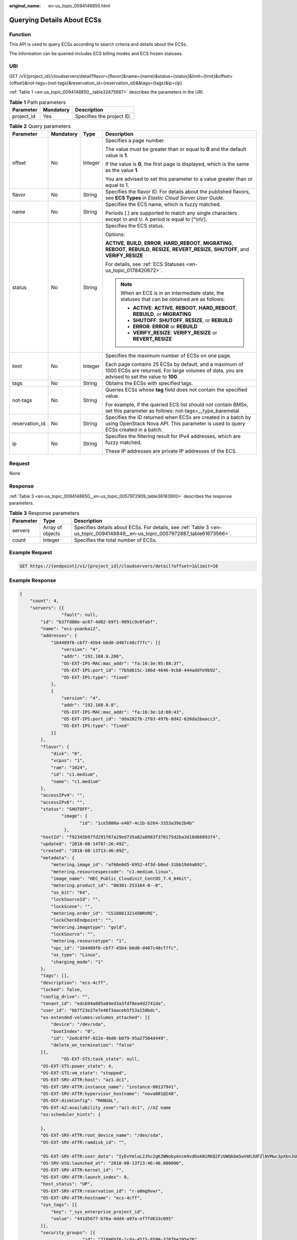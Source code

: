 :original_name: en-us_topic_0094148850.html

.. _en-us_topic_0094148850:

Querying Details About ECSs
===========================

Function
--------

This API is used to query ECSs according to search criteria and details about the ECSs.

The information can be queried includes ECS billing modes and ECS frozen statuses.

URI
---

GET /v1/{project_id}/cloudservers/detail?flavor={flavor}&name={name}&status={status}&limit={limit}&offset={offset}&not-tags={not-tags}&reservation_id={reservation_id}&&tags={tags}&ip={ip}

:ref:`Table 1 <en-us_topic_0094148850__table32475667>` describes the parameters in the URI.

.. _en-us_topic_0094148850__table32475667:

.. table:: **Table 1** Path parameters

   ========== ========= =========================
   Parameter  Mandatory Description
   ========== ========= =========================
   project_id Yes       Specifies the project ID.
   ========== ========= =========================

.. table:: **Table 2** Query parameters

   +-----------------+-----------------+-----------------+--------------------------------------------------------------------------------------------------------------------------------------------------------------+
   | Parameter       | Mandatory       | Type            | Description                                                                                                                                                  |
   +=================+=================+=================+==============================================================================================================================================================+
   | offset          | No              | Integer         | Specifies a page number.                                                                                                                                     |
   |                 |                 |                 |                                                                                                                                                              |
   |                 |                 |                 | The value must be greater than or equal to **0** and the default value is **1**.                                                                             |
   |                 |                 |                 |                                                                                                                                                              |
   |                 |                 |                 | If the value is **0**, the first page is displayed, which is the same as the value **1**.                                                                    |
   |                 |                 |                 |                                                                                                                                                              |
   |                 |                 |                 | You are advised to set this parameter to a value greater than or equal to 1.                                                                                 |
   +-----------------+-----------------+-----------------+--------------------------------------------------------------------------------------------------------------------------------------------------------------+
   | flavor          | No              | String          | Specifies the flavor ID. For details about the published flavors, see **ECS Types** in *Elastic Cloud Server User Guide*.                                    |
   +-----------------+-----------------+-----------------+--------------------------------------------------------------------------------------------------------------------------------------------------------------+
   | name            | No              | String          | Specifies the ECS name, which is fuzzy matched.                                                                                                              |
   |                 |                 |                 |                                                                                                                                                              |
   |                 |                 |                 | Periods (.) are supported to match any single characters except \\n and \\r. A period is equal to [^\\n\\r].                                                 |
   +-----------------+-----------------+-----------------+--------------------------------------------------------------------------------------------------------------------------------------------------------------+
   | status          | No              | String          | Specifies the ECS status.                                                                                                                                    |
   |                 |                 |                 |                                                                                                                                                              |
   |                 |                 |                 | Options:                                                                                                                                                     |
   |                 |                 |                 |                                                                                                                                                              |
   |                 |                 |                 | **ACTIVE**, **BUILD**, **ERROR**, **HARD_REBOOT**, **MIGRATING**, **REBOOT**, **REBUILD**, **RESIZE**, **REVERT_RESIZE**, **SHUTOFF**, and **VERIFY_RESIZE** |
   |                 |                 |                 |                                                                                                                                                              |
   |                 |                 |                 | For details, see :ref:`ECS Statuses <en-us_topic_0178420672>`.                                                                                               |
   |                 |                 |                 |                                                                                                                                                              |
   |                 |                 |                 | .. note::                                                                                                                                                    |
   |                 |                 |                 |                                                                                                                                                              |
   |                 |                 |                 |    When an ECS is in an intermediate state, the statuses that can be obtained are as follows:                                                                |
   |                 |                 |                 |                                                                                                                                                              |
   |                 |                 |                 |    -  **ACTIVE**: **ACTIVE**, **REBOOT**, **HARD_REBOOT**, **REBUILD**, or **MIGRATING**                                                                     |
   |                 |                 |                 |    -  **SHUTOFF**: **SHUTOFF**, **RESIZE**, or **REBUILD**                                                                                                   |
   |                 |                 |                 |    -  **ERROR**: **ERROR** or **REBUILD**                                                                                                                    |
   |                 |                 |                 |    -  **VERIFY_RESIZE**: **VERIFY_RESIZE** or **REVERT_RESIZE**                                                                                              |
   +-----------------+-----------------+-----------------+--------------------------------------------------------------------------------------------------------------------------------------------------------------+
   | limit           | No              | Integer         | Specifies the maximum number of ECSs on one page.                                                                                                            |
   |                 |                 |                 |                                                                                                                                                              |
   |                 |                 |                 | Each page contains 25 ECSs by default, and a maximum of 1000 ECSs are returned. For large volumes of data, you are advised to set the value to **100**.      |
   +-----------------+-----------------+-----------------+--------------------------------------------------------------------------------------------------------------------------------------------------------------+
   | tags            | No              | String          | Obtains the ECSs with specified tags.                                                                                                                        |
   +-----------------+-----------------+-----------------+--------------------------------------------------------------------------------------------------------------------------------------------------------------+
   | not-tags        | No              | String          | Queries ECSs whose **tag** field does not contain the specified value.                                                                                       |
   |                 |                 |                 |                                                                                                                                                              |
   |                 |                 |                 | For example, if the queried ECS list should not contain BMSs, set this parameter as follows: not-tags=__type_baremetal                                       |
   +-----------------+-----------------+-----------------+--------------------------------------------------------------------------------------------------------------------------------------------------------------+
   | reservation_id  | No              | String          | Specifies the ID returned when ECSs are created in a batch by using OpenStack Nova API. This parameter is used to query ECSs created in a batch.             |
   +-----------------+-----------------+-----------------+--------------------------------------------------------------------------------------------------------------------------------------------------------------+
   | ip              | No              | String          | Specifies the filtering result for IPv4 addresses, which are fuzzy matched.                                                                                  |
   |                 |                 |                 |                                                                                                                                                              |
   |                 |                 |                 | These IP addresses are private IP addresses of the ECS.                                                                                                      |
   +-----------------+-----------------+-----------------+--------------------------------------------------------------------------------------------------------------------------------------------------------------+

Request
-------

None

Response
--------

:ref:`Table 3 <en-us_topic_0094148850__en-us_topic_0057972909_table36183900>` describes the response parameters.

.. _en-us_topic_0094148850__en-us_topic_0057972909_table36183900:

.. table:: **Table 3** Response parameters

   +-----------+------------------+-------------------------------------------------------------------------------------------------------------------------------+
   | Parameter | Type             | Description                                                                                                                   |
   +===========+==================+===============================================================================================================================+
   | servers   | Array of objects | Specifies details about ECSs. For details, see :ref:`Table 3 <en-us_topic_0094148849__en-us_topic_0057972887_table61673566>`. |
   +-----------+------------------+-------------------------------------------------------------------------------------------------------------------------------+
   | count     | Integer          | Specifies the total number of ECSs.                                                                                           |
   +-----------+------------------+-------------------------------------------------------------------------------------------------------------------------------+

Example Request
---------------

.. code-block:: text

   GET https://{endpoint}/v1/{project_id}/cloudservers/detail?offset=1&limit=10

Example Response
----------------

.. code-block::

   {
       "count": 4,
       "servers": [{
                   "fault": null,
           "id": "b37fd80e-ac67-4d02-b9f1-9891c9c0fabf",
           "name": "ecs-yuankai2",
           "addresses": {
               "164489f6-cbf7-45b4-b6d0-d407c48cf7fc": [{
                   "version": "4",
                   "addr": "192.168.0.206",
                   "OS-EXT-IPS-MAC:mac_addr": "fa:16:3e:95:88:3f",
                   "OS-EXT-IPS:port_id": "7b5d615c-186d-4646-9cb8-444addfe9b92",
                   "OS-EXT-IPS:type": "fixed"
               },
               {
                   "version": "4",
                   "addr": "192.168.0.8",
                   "OS-EXT-IPS-MAC:mac_addr": "fa:16:3e:1d:88:43",
                   "OS-EXT-IPS:port_id": "dda2027b-2f03-497b-8d42-620da2baacc3",
                   "OS-EXT-IPS:type": "fixed"
               }]
           },
           "flavor": {
               "disk": "0",
               "vcpus": "1",
               "ram": "1024",
               "id": "c1.medium",
               "name": "c1.medium"
           },
           "accessIPv4": "",
           "accessIPv6": "",
           "status": "SHUTOFF",
                   "image": {
                          "id": "1ce5800a-e487-4c1b-b264-3353a39e2b4b"
                    },
           "hostId": "f92345b97fd291f67a29ed735a82a8983f370175d2ba3d18d66893f4",
           "updated": "2018-08-14T07:26:49Z",
           "created": "2018-08-13T13:46:09Z",
           "metadata": {
               "metering.image_id": "af60e0d5-6952-4f3d-b0ed-31bb19d4a692",
               "metering.resourcespeccode": "c1.medium.linux",
               "image_name": "HEC_Public_Cloudinit_CentOS_7.4_64bit",
               "metering.product_id": "00301-253164-0--0",
               "os_bit": "64",
               "lockSourceId": "",
               "lockScene": "",
               "metering.order_id": "CS1808132145NRVRE",
               "lockCheckEndpoint": "",
               "metering.imagetype": "gold",
               "lockSource": "",
               "metering.resourcetype": "1",
               "vpc_id": "164489f6-cbf7-45b4-b6d0-d407c48cf7fc",
               "os_type": "Linux",
               "charging_mode": "1"
           },
           "tags": [],
           "description": "ecs-4cff",
           "locked": false,
           "config_drive": "",
           "tenant_id": "edcb94a885a84ed3a3fdf8ea4d2741da",
           "user_id": "bb7f23e27e7e46f3aaceb5f53a158bdc",
           "os-extended-volumes:volumes_attached": [{
               "device": "/dev/sda",
               "bootIndex": "0",
               "id": "2edc879f-022e-4bd6-b079-95a27564d449",
               "delete_on_termination": "false"
           }],
                   "OS-EXT-STS:task_state": null,
           "OS-EXT-STS:power_state": 4,
           "OS-EXT-STS:vm_state": "stopped",
           "OS-EXT-SRV-ATTR:host": "az1.dc1",
           "OS-EXT-SRV-ATTR:instance_name": "instance-00137941",
           "OS-EXT-SRV-ATTR:hypervisor_hostname": "nova001@248",
           "OS-DCF:diskConfig": "MANUAL",
           "OS-EXT-AZ:availability_zone":"az1-dc1", //AZ name
           "os:scheduler_hints": {

           },
           "OS-EXT-SRV-ATTR:root_device_name": "/dev/sda",
           "OS-EXT-SRV-ATTR:ramdisk_id": "",

           "OS-EXT-SRV-ATTR:user_data": "IyEvYmluL2Jhc2gKZWNobyAncm9vdDokNiRKQ2FzUWQkbm5wVmhJUFZlNVMwc3pXbnJGLnZVZ1FCWk4xTEo5Vy8wd09WTmFZaWpBRXdtRnhuQmZaTllVZXhBWktVWFVTeVhEeERuSUMzV2JjZEJyQUVBZkZvLy8nIHwgY2hwYXNzd2QgLWU7",
           "OS-SRV-USG:launched_at": "2018-08-13T13:46:46.000000",
           "OS-EXT-SRV-ATTR:kernel_id": "",
           "OS-EXT-SRV-ATTR:launch_index": 0,
           "host_status": "UP",
           "OS-EXT-SRV-ATTR:reservation_id": "r-a8mg9vwr",
           "OS-EXT-SRV-ATTR:hostname": "ecs-4cff",
           "sys_tags": [{
               "key": "_sys_enterprise_project_id",
               "value": "441d5677-b76a-4dd4-a97a-ef7fd633c095"
           }],
           "security_groups": [{
                           "id": "71846bf6-1cda-4515-8590-3707be295e76",
               "name": "Sys-FullAccess"
           },
           {
                           "id": "b1786350-da65-11e7-b312-0255ac101b03",
               "name": "default"
           }]
       },
       {
                   "fault": null,
           "id": "8380dcc9-0eac-4407-9f9e-df8c9eddeacd",
           "name": "ecs-f680",
           "addresses": {
               "164489f6-cbf7-45b4-b6d0-d407c48cf7fc": [{
                   "version": "4",
                   "addr": "192.168.0.218",
                   "OS-EXT-IPS-MAC:mac_addr": "fa:16:3e:bb:b3:fe",
                   "OS-EXT-IPS:port_id": "240c696f-68d8-4f3f-941d-fecf2b375132",
                   "OS-EXT-IPS:type": "fixed"
               }]
           },
           "flavor": {
               "disk": "0",
               "vcpus": "1",
               "ram": "1024",
               "id": "c1.medium",
               "name": "c1.medium"
           },
           "accessIPv4": "",
           "accessIPv6": "",
           "status": "SHUTOFF",
                   "image": {
                          "id": "1ce5800a-e487-4c1b-b264-3353a39e2b4b"
                    },
           "hostId": "f92345b97fd291f67a29ed735a82a8983f370175d2ba3d18d66893f4",
           "updated": "2018-08-14T03:01:00Z",
           "created": "2018-08-13T13:38:29Z",
           "metadata": {
               "metering.image_id": "af60e0d5-6952-4f3d-b0ed-31bb19d4a692",
               "metering.imagetype": "gold",
               "metering.resourcespeccode": "c1.medium.linux",
               "image_name": "HEC_Public_Cloudinit_CentOS_7.4_64bit",
               "metering.resourcetype": "1",
               "os_bit": "64",
               "vpc_id": "164489f6-cbf7-45b4-b6d0-d407c48cf7fc",
               "os_type": "Linux",
               "charging_mode": "0"
           },
           "tags": [],
           "description": "ecs-f680",
           "locked": false,
           "config_drive": "",
           "tenant_id": "edcb94a885a84ed3a3fdf8ea4d2741da",
           "user_id": "61ee747d36bf421fa25c51a3b9565046",
           "os-extended-volumes:volumes_attached": [{
               "device": "/dev/sda",
               "bootIndex": "0",
               "id": "3721b948-9c2f-4980-90ad-b2a16811f58c",
               "delete_on_termination": "false"
           }],
                   "OS-EXT-STS:task_state": null,
           "OS-EXT-STS:power_state": 4,
           "OS-EXT-STS:vm_state": "stopped",
           "OS-EXT-SRV-ATTR:host": "az1.dc1",
           "OS-EXT-SRV-ATTR:instance_name": "instance-00137937",
           "OS-EXT-SRV-ATTR:hypervisor_hostname": "nova001@248",
           "OS-DCF:diskConfig": "MANUAL",
           "OS-EXT-AZ:availability_zone":"az1-dc1", //AZ name
           "os:scheduler_hints": {
           },
           "OS-EXT-SRV-ATTR:root_device_name": "/dev/sda",
           "OS-EXT-SRV-ATTR:ramdisk_id": "",

           "OS-EXT-SRV-ATTR:user_data": "IyEvYmluL2Jhc2gKZWNobyAncm9vdDokNiR5aG9aeFIkVE00OWlwSGQ2OEFWcjlTMTFXNEZrZmFYTENVbEkvd0xVTmdSVjhOb0dCem5WOWFsU1lEN0ZNSHc0VmtwdU9GOERyLncudGUzVmRHLnVmY005elVZSDEnIHwgY2hwYXNzd2QgLWU7",
           "OS-SRV-USG:launched_at": "2018-08-13T13:38:53.000000",
           "OS-EXT-SRV-ATTR:kernel_id": "",
           "OS-EXT-SRV-ATTR:launch_index": 0,
           "host_status": "UP",
           "OS-EXT-SRV-ATTR:reservation_id": "r-7e2g78rq",
           "OS-EXT-SRV-ATTR:hostname": "ecs-f680",
           "sys_tags": [{
               "key": "_sys_enterprise_project_id",
               "value": "441d5677-b76a-4dd4-a97a-ef7fd633c095"
           }],
           "security_groups": [{
               "name": "test"
           }]
       },
       {
                   "fault": null,
           "id": "fb70fed9-5774-44a7-ad4a-af3ea2c2da61",
           "name": "ecs-3993",
           "addresses": {
               "00159d7d-b3c3-4108-8bc4-6658814e6422": [{
                   "version": "4",
                   "addr": "192.168.20.83",
                   "OS-EXT-IPS-MAC:mac_addr": "fa:16:3e:a9:8d:88",
                   "OS-EXT-IPS:port_id": "579ab762-bf89-435e-80ad-a8bdd25119c5",
                   "OS-EXT-IPS:type": "fixed"
               }]
           },
           "flavor": {
               "disk": "0",
               "vcpus": "1",
               "ram": "1024",
               "id": "c1.medium",
               "name": "c1.medium"
           },
           "accessIPv4": "",
           "accessIPv6": "",
           "status": "SHUTOFF",
                   "image": {
                          "id": "1ce5800a-e487-4c1b-b264-3353a39e2b4b"
                    },
           "hostId": "f92345b97fd291f67a29ed735a82a8983f370175d2ba3d18d66893f4",
           "updated": "2018-08-14T03:01:03Z",
           "created": "2018-08-13T13:38:02Z",
           "metadata": {
               "metering.image_id": "af60e0d5-6952-4f3d-b0ed-31bb19d4a692",
               "metering.imagetype": "gold",
               "metering.resourcespeccode": "c1.medium.linux",
               "image_name": "HEC_Public_Cloudinit_CentOS_7.4_64bit",
               "metering.resourcetype": "1",
               "os_bit": "64",
               "vpc_id": "00159d7d-b3c3-4108-8bc4-6658814e6422",
               "os_type": "Linux",
               "charging_mode": "0"
           },
           "tags": [],
           "description": "ecs-3993",
           "locked": false,
           "config_drive": "",
           "tenant_id": "edcb94a885a84ed3a3fdf8ea4d2741da",
           "user_id": "eb4698fe015848e9a3e86cc9956e54fa",
           "key_name": "KeyPair-3b38",
           "os-extended-volumes:volumes_attached": [{
               "device": "/dev/sda",
               "bootIndex": "0",
               "id": "85bfbc4f-7733-419a-b171-c00585abf926",
               "delete_on_termination": "false"
           }],
                   "OS-EXT-STS:task_state": null,
           "OS-EXT-STS:power_state": 4,
           "OS-EXT-STS:vm_state": "stopped",
           "OS-EXT-SRV-ATTR:host": "az1.dc1",
           "OS-EXT-SRV-ATTR:instance_name": "instance-00137936",
           "OS-EXT-SRV-ATTR:hypervisor_hostname": "nova001@248",
           "OS-DCF:diskConfig": "MANUAL",
           "OS-EXT-AZ:availability_zone":"az1-dc1", //AZ name
           "os:scheduler_hints": {
           },
           "OS-EXT-SRV-ATTR:root_device_name": "/dev/sda",
           "OS-EXT-SRV-ATTR:ramdisk_id": "",

           "OS-SRV-USG:launched_at": "2018-08-13T13:38:24.000000",
           "OS-EXT-SRV-ATTR:kernel_id": "",
           "OS-EXT-SRV-ATTR:launch_index": 0,
           "host_status": "UP",
           "OS-EXT-SRV-ATTR:reservation_id": "r-uzsewxii",
           "OS-EXT-SRV-ATTR:hostname": "ecs-3993",
           "sys_tags": [{
               "key": "_sys_enterprise_project_id",
               "value": "441d5677-b76a-4dd4-a97a-ef7fd633c095"
           }],
           "security_groups": [{
               "name": "test"
           },
           {
               "name": "default"
           }]
       },
       {
                   "fault": null,
           "id": "e3d3f219-b445-4a7a-8f00-e31412481f8c",
           "name": "ecs-1f30",
           "addresses": {
               "00159d7d-b3c3-4108-8bc4-6658814e6422": [{
                   "version": "4",
                   "addr": "192.168.20.197",
                   "OS-EXT-IPS-MAC:mac_addr": "fa:16:3e:41:5a:32",
                   "OS-EXT-IPS:port_id": "cfa2e055-54fb-427a-bde4-128bda47ae5c",
                   "OS-EXT-IPS:type": "fixed"
               }]
           },
           "flavor": {
               "disk": "0",
               "vcpus": "1",
               "ram": "1024",
               "id": "c1.medium",
               "name": "c1.medium"
           },
           "accessIPv4": "",
           "accessIPv6": "",
           "status": "ACTIVE",
                   "image": {
                          "id": "1ce5800a-e487-4c1b-b264-3353a39e2b4b"
                    },
           "progress": 0,
           "hostId": "f92345b97fd291f67a29ed735a82a8983f370175d2ba3d18d66893f4",
           "updated": "2018-08-15T08:16:01Z",
           "created": "2018-08-13T11:57:29Z",
           "metadata": {
               "sadfasfasf": "sdffffd",
               "metering.order_id": "CS180813193577ORO",
               "metering.imagetype": "gold",
               "metering.resourcespeccode": "c1.medium.win",
               "metering.image_id": "65cb40e6-f67e-4bef-a1e7-808166a5999d",
               "image_name": "HEC_Public_Windows2008R2_Ent_64bit40G_English",
               "aaaaaa": "0",
               "metering.resourcetype": "1",
               "aaaa": "0",
               "metering.product_id": "00301-146042-0--0",
               "os_bit": "64",
               "vpc_id": "00159d7d-b3c3-4108-8bc4-6658814e6422",
               "os_type": "Windows",
               "charging_mode": "1"
           },
           "tags": [],
           "description": "ecs-1f30",
           "locked": false,
           "config_drive": "",
           "tenant_id": "edcb94a885a84ed3a3fdf8ea4d2741da",
           "user_id": "bb7f23e27e7e46f3aaceb5f53a158bdc",
           "key_name": "Autotest_Init_TC_OriginalAPI_Create_Keypairs_02_keypair",
           "os-extended-volumes:volumes_attached": [{
               "device": "/dev/sda",
               "bootIndex": "0",
               "id": "5043f66b-a0d8-4eb2-8c48-49976bcdc253",
               "delete_on_termination": "false"
           }],
                   "OS-EXT-STS:task_state": null,
           "OS-EXT-STS:power_state": 1,
           "OS-EXT-STS:vm_state": "active",
           "OS-EXT-SRV-ATTR:host": "az1.dc1",
           "OS-EXT-SRV-ATTR:instance_name": "instance-0013772d",
           "OS-EXT-SRV-ATTR:hypervisor_hostname": "nova001@248",
           "OS-DCF:diskConfig": "MANUAL",
           "OS-EXT-AZ:availability_zone":"az1-dc1", //AZ name
           "os:scheduler_hints": {
           },
           "OS-EXT-SRV-ATTR:root_device_name": "/dev/sda",
           "OS-EXT-SRV-ATTR:ramdisk_id": "",

           "OS-SRV-USG:launched_at": "2018-08-13T11:57:53.576640",
           "OS-EXT-SRV-ATTR:kernel_id": "",
           "OS-EXT-SRV-ATTR:launch_index": 0,
           "host_status": "UP",
           "OS-EXT-SRV-ATTR:reservation_id": "r-xmjj4pnm",
           "OS-EXT-SRV-ATTR:hostname": "ecs-1f30",
           "sys_tags": [{
               "key": "_sys_enterprise_project_id",
               "value": "441d5677-b76a-4dd4-a97a-ef7fd633c095"
           }],
           "security_groups": [{
               "name": "default"
           }]
       }]
   }

Returned Values
---------------

See :ref:`Returned Values for General Requests <en-us_topic_0022067716>`.

Error Codes
-----------

See :ref:`Error Codes <en-us_topic_0022067717>`.
